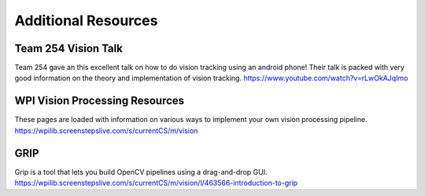Additional Resources
=======================


Team 254 Vision Talk
~~~~~~~~~~~~~~~~~~~~~~~~~~~~~~~~~~~~~~~~~~~
Team 254 gave an this excellent talk on how to do vision tracking using an android phone! Their talk is packed with very good information on the theory and implementation of vision tracking.
https://www.youtube.com/watch?v=rLwOkAJqImo

WPI Vision Processing Resources
~~~~~~~~~~~~~~~~~~~~~~~~~~~~~~~~~~~~~~~~~~~
These pages are loaded with information on various ways to implement your own vision processing pipeline.
https://wpilib.screenstepslive.com/s/currentCS/m/vision

GRIP
~~~~~~~~~~~~~~~~~~~~~~~~~~~~~~~~~~~~~~~~~~~
Grip is a tool that lets you build OpenCV pipelines using a drag-and-drop GUI.
https://wpilib.screenstepslive.com/s/currentCS/m/vision/l/463566-introduction-to-grip
